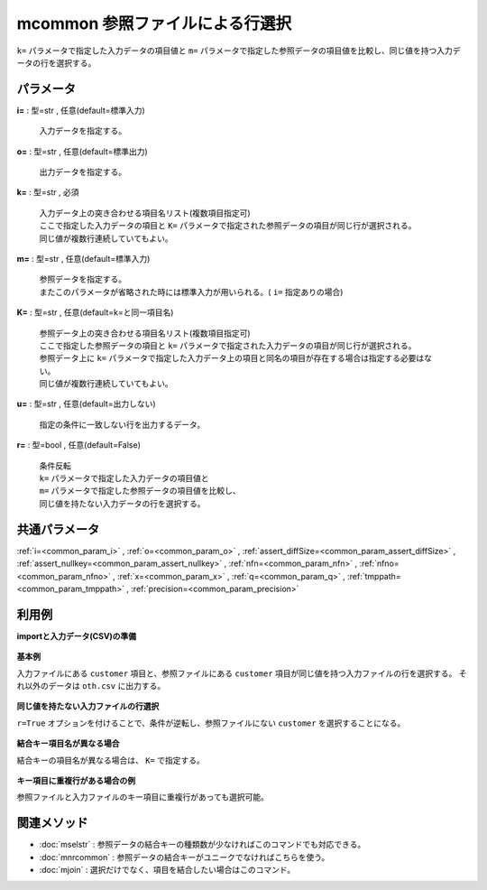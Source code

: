 mcommon 参照ファイルによる行選択
----------------------------------------

``k=`` パラメータで指定した入力データの項目値と ``m=`` パラメータで指定した参照データの項目値を比較し、同じ値を持つ入力データの行を選択する。


パラメータ
''''''''''''''''''''''

**i=** : 型=str , 任意(default=標準入力)

  | 入力データを指定する。

**o=** : 型=str , 任意(default=標準出力)

  | 出力データを指定する。

**k=** : 型=str , 必須

  | 入力データ上の突き合わせる項目名リスト(複数項目指定可)
  | ここで指定した入力データの項目と ``K=`` パラメータで指定された参照データの項目が同じ行が選択される。
  | 同じ値が複数行連続していてもよい。

**m=** : 型=str , 任意(default=標準入力)

  | 参照データを指定する。
  | またこのパラメータが省略された時には標準入力が用いられる。( ``i=`` 指定ありの場合)

**K=** : 型=str , 任意(default=k=と同一項目名)

  | 参照データ上の突き合わせる項目名リスト(複数項目指定可)
  | ここで指定した参照データの項目と ``k=`` パラメータで指定された入力データの項目が同じ行が選択される。
  | 参照データ上に ``k=`` パラメータで指定した入力データ上の項目と同名の項目が存在する場合は指定する必要はない。
  | 同じ値が複数行連続していてもよい。

**u=** : 型=str , 任意(default=出力しない)

  | 指定の条件に一致しない行を出力するデータ。

**r=** : 型=bool , 任意(default=False)

  | 条件反転
  | ``k=`` パラメータで指定した入力データの項目値と
  | ``m=`` パラメータで指定した参照データの項目値を比較し、
  | 同じ値を持たない入力データの行を選択する。



共通パラメータ
''''''''''''''''''''

:ref:`i=<common_param_i>`
, :ref:`o=<common_param_o>`
, :ref:`assert_diffSize=<common_param_assert_diffSize>`
, :ref:`assert_nullkey=<common_param_assert_nullkey>`
, :ref:`nfn=<common_param_nfn>`
, :ref:`nfno=<common_param_nfno>`
, :ref:`x=<common_param_x>`
, :ref:`q=<common_param_q>`
, :ref:`tmppath=<common_param_tmppath>`
, :ref:`precision=<common_param_precision>`


利用例
''''''''''''

**importと入力データ(CSV)の準備**

  .. code-block:: python
    :linenos:

    import nysol.mcmd as nm

    with open('dat1.csv','w') as f:
      f.write(
    '''customer,quantity
    A,1
    B,2
    C,1
    D,3
    E,1
    ''')

    with open('ref1.csv','w') as f:
      f.write(
    '''customer,gender
    A,female
    B,male
    E,female
    ''')

    with open('ref2.csv','w') as f:
      f.write(
    '''customerID,gender
    A,female
    B,male
    E,female
    ''')

    with open('dat3.csv','w') as f:
      f.write(
    '''customer,quantity
    A,1
    A,2
    A,3
    B,1
    D,1
    D,2
    ''')

    with open('ref3.csv','w') as f:
      f.write(
    '''customer
    A
    A
    D
    ''')


**基本例**

入力ファイルにある ``customer`` 項目と、参照ファイルにある ``customer`` 項目が同じ値を持つ入力ファイルの行を選択する。
それ以外のデータは ``oth.csv`` に出力する。

  .. code-block:: python
    :linenos:

    nm.mcommon(k="customer", m="ref1.csv", u="oth.csv", i="dat1.csv", o="rsl1.csv").run()
    ### oth.csv の内容
    # customer%0,quantity
    # C,1
    # D,3
    ### rsl1.csv の内容
    # customer%0,quantity
    # A,1
    # B,2
    # E,1


**同じ値を持たない入力ファイルの行選択**

``r=True`` オプションを付けることで、条件が逆転し、参照ファイルにない ``customer`` を選択することになる。

  .. code-block:: python
    :linenos:

    nm.mcommon(k="customer", m="ref1.csv", r=True, i="dat1.csv", o="rsl2.csv").run()
    ### rsl2.csv の内容
    # customer%0,quantity
    # C,1
    # D,3


**結合キー項目名が異なる場合**

結合キーの項目名が異なる場合は、 ``K=`` で指定する。

  .. code-block:: python
    :linenos:

    nm.mcommon(k="customer", K="customerID", i="dat1.csv", m="ref2.csv", o="rsl3.csv").run()
    ### rsl3.csv の内容
    # customer%0,quantity
    # A,1
    # B,2
    # E,1


**キー項目に重複行がある場合の例**

参照ファイルと入力ファイルのキー項目に重複行があっても選択可能。

  .. code-block:: python
    :linenos:

    nm.mcommon(k="customer", m="ref3.csv", r=True, i="dat3.csv", o="rsl4.csv").run()
    ### rsl4.csv の内容
    # customer%0,quantity
    # B,1


関連メソッド
''''''''''''''''''''

* :doc:`mselstr` : 参照データの結合キーの種類数が少なければこのコマンドでも対応できる。
* :doc:`mnrcommon` : 参照データの結合キーがユニークでなければこちらを使う。
* :doc:`mjoin` : 選択だけでなく、項目を結合したい場合はこのコマンド。

